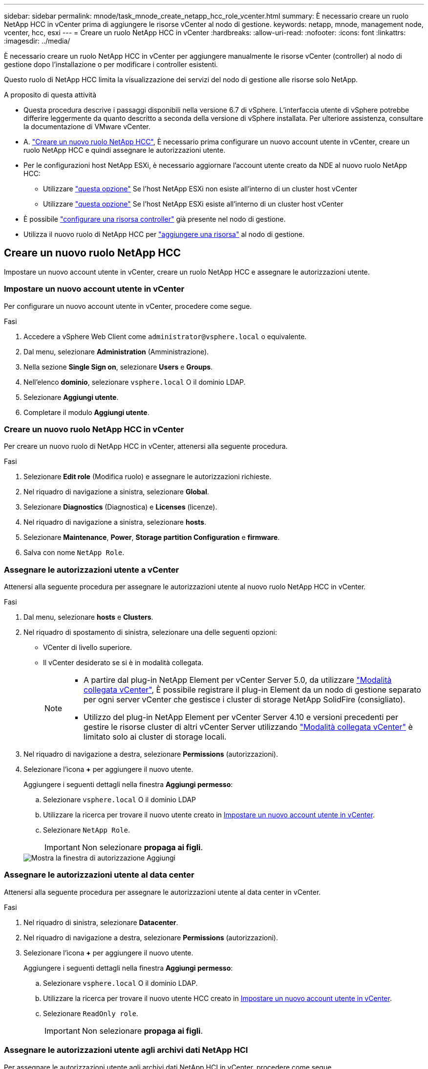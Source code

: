 ---
sidebar: sidebar 
permalink: mnode/task_mnode_create_netapp_hcc_role_vcenter.html 
summary: È necessario creare un ruolo NetApp HCC in vCenter prima di aggiungere le risorse vCenter al nodo di gestione. 
keywords: netapp, mnode, management node, vcenter, hcc, esxi 
---
= Creare un ruolo NetApp HCC in vCenter
:hardbreaks:
:allow-uri-read: 
:nofooter: 
:icons: font
:linkattrs: 
:imagesdir: ../media/


[role="lead"]
È necessario creare un ruolo NetApp HCC in vCenter per aggiungere manualmente le risorse vCenter (controller) al nodo di gestione dopo l'installazione o per modificare i controller esistenti.

Questo ruolo di NetApp HCC limita la visualizzazione dei servizi del nodo di gestione alle risorse solo NetApp.

.A proposito di questa attività
* Questa procedura descrive i passaggi disponibili nella versione 6.7 di vSphere. L'interfaccia utente di vSphere potrebbe differire leggermente da quanto descritto a seconda della versione di vSphere installata. Per ulteriore assistenza, consultare la documentazione di VMware vCenter.
* A. link:task_mnode_create_netapp_hcc_role_vcenter.html#create-a-new-netapp-hcc-role["Creare un nuovo ruolo NetApp HCC"], È necessario prima configurare un nuovo account utente in vCenter, creare un ruolo NetApp HCC e quindi assegnare le autorizzazioni utente.
* Per le configurazioni host NetApp ESXi, è necessario aggiornare l'account utente creato da NDE al nuovo ruolo NetApp HCC:
+
** Utilizzare link:task_mnode_create_netapp_hcc_role_vcenter.html#netapp-esxi-host-does-not-exist-in-a-vcenter-host-cluster["questa opzione"] Se l'host NetApp ESXi non esiste all'interno di un cluster host vCenter
** Utilizzare link:task_mnode_create_netapp_hcc_role_vcenter.html#netapp-esxi-host-exists-in-a-vcenter-host-cluster["questa opzione"] Se l'host NetApp ESXi esiste all'interno di un cluster host vCenter


* È possibile link:task_mnode_create_netapp_hcc_role_vcenter.html#controller-asset-already-exists-on-the-management-node["configurare una risorsa controller"] già presente nel nodo di gestione.
* Utilizza il nuovo ruolo di NetApp HCC per link:task_mnode_create_netapp_hcc_role_vcenter.html#add-an-asset-to-the-management-node["aggiungere una risorsa"] al nodo di gestione.




== Creare un nuovo ruolo NetApp HCC

Impostare un nuovo account utente in vCenter, creare un ruolo NetApp HCC e assegnare le autorizzazioni utente.



=== Impostare un nuovo account utente in vCenter

Per configurare un nuovo account utente in vCenter, procedere come segue.

.Fasi
. Accedere a vSphere Web Client come `\administrator@vsphere.local` o equivalente.
. Dal menu, selezionare *Administration* (Amministrazione).
. Nella sezione *Single Sign on*, selezionare *Users* e *Groups*.
. Nell'elenco *dominio*, selezionare `vsphere.local` O il dominio LDAP.
. Selezionare *Aggiungi utente*.
. Completare il modulo *Aggiungi utente*.




=== Creare un nuovo ruolo NetApp HCC in vCenter

Per creare un nuovo ruolo di NetApp HCC in vCenter, attenersi alla seguente procedura.

.Fasi
. Selezionare *Edit role* (Modifica ruolo) e assegnare le autorizzazioni richieste.
. Nel riquadro di navigazione a sinistra, selezionare *Global*.
. Selezionare *Diagnostics* (Diagnostica) e *Licenses* (licenze).
. Nel riquadro di navigazione a sinistra, selezionare *hosts*.
. Selezionare *Maintenance*, *Power*, *Storage partition Configuration* e *firmware*.
. Salva con nome `NetApp Role`.




=== Assegnare le autorizzazioni utente a vCenter

Attenersi alla seguente procedura per assegnare le autorizzazioni utente al nuovo ruolo NetApp HCC in vCenter.

.Fasi
. Dal menu, selezionare *hosts* e *Clusters*.
. Nel riquadro di spostamento di sinistra, selezionare una delle seguenti opzioni:
+
** VCenter di livello superiore.
** Il vCenter desiderato se si è in modalità collegata.
+
[NOTE]
====
*** A partire dal plug-in NetApp Element per vCenter Server 5.0, da utilizzare https://docs.netapp.com/us-en/vcp/vcp_concept_linkedmode.html["Modalità collegata vCenter"^], È possibile registrare il plug-in Element da un nodo di gestione separato per ogni server vCenter che gestisce i cluster di storage NetApp SolidFire (consigliato).
*** Utilizzo del plug-in NetApp Element per vCenter Server 4.10 e versioni precedenti per gestire le risorse cluster di altri vCenter Server utilizzando https://docs.netapp.com/us-en/vcp/vcp_concept_linkedmode.html["Modalità collegata vCenter"^] è limitato solo ai cluster di storage locali.


====


. Nel riquadro di navigazione a destra, selezionare *Permissions* (autorizzazioni).
. Selezionare l'icona *+* per aggiungere il nuovo utente.
+
Aggiungere i seguenti dettagli nella finestra *Aggiungi permesso*:

+
.. Selezionare `vsphere.local` O il dominio LDAP
.. Utilizzare la ricerca per trovare il nuovo utente creato in <<Impostare un nuovo account utente in vCenter>>.
.. Selezionare `NetApp Role`.
+

IMPORTANT: Non selezionare *propaga ai figli*.

+
image::mnode_new_HCC_role_vcenter.PNG[Mostra la finestra di autorizzazione Aggiungi]







=== Assegnare le autorizzazioni utente al data center

Attenersi alla seguente procedura per assegnare le autorizzazioni utente al data center in vCenter.

.Fasi
. Nel riquadro di sinistra, selezionare *Datacenter*.
. Nel riquadro di navigazione a destra, selezionare *Permissions* (autorizzazioni).
. Selezionare l'icona *+* per aggiungere il nuovo utente.
+
Aggiungere i seguenti dettagli nella finestra *Aggiungi permesso*:

+
.. Selezionare `vsphere.local` O il dominio LDAP.
.. Utilizzare la ricerca per trovare il nuovo utente HCC creato in <<Impostare un nuovo account utente in vCenter>>.
.. Selezionare `ReadOnly role`.
+

IMPORTANT: Non selezionare *propaga ai figli*.







=== Assegnare le autorizzazioni utente agli archivi dati NetApp HCI

Per assegnare le autorizzazioni utente agli archivi dati NetApp HCI in vCenter, procedere come segue.

.Fasi
. Nel riquadro di sinistra, selezionare *Datacenter*.
. Creare una nuova cartella di storage. Fare clic con il pulsante destro del mouse su *Datacenter* e selezionare *Create storage folder*.
. Trasferire tutti i datastore NetApp HCI dal cluster di storage e localmente al nodo di calcolo nella nuova cartella di storage.
. Selezionare la nuova cartella di storage.
. Nel riquadro di navigazione a destra, selezionare *Permissions* (autorizzazioni).
. Selezionare l'icona *+* per aggiungere il nuovo utente.
+
Aggiungere i seguenti dettagli nella finestra *Aggiungi permesso*:

+
.. Selezionare `vsphere.local` O il dominio LDAP.
.. Utilizzare la ricerca per trovare il nuovo utente HCC creato in <<Impostare un nuovo account utente in vCenter>>.
.. Selezionare `Administrator role`
.. Selezionare *propaga ai figli*.






=== Assegnare le autorizzazioni utente a un cluster host NetApp

Attenersi alla seguente procedura per assegnare le autorizzazioni utente a un cluster host NetApp in vCenter.

.Fasi
. Nel riquadro di navigazione a sinistra, selezionare il cluster host NetApp.
. Nel riquadro di navigazione a destra, selezionare *Permissions* (autorizzazioni).
. Selezionare l'icona *+* per aggiungere il nuovo utente.
+
Aggiungere i seguenti dettagli nella finestra *Aggiungi permesso*:

+
.. Selezionare `vsphere.local` O il dominio LDAP.
.. Utilizzare la ricerca per trovare il nuovo utente HCC creato in <<Impostare un nuovo account utente in vCenter>>.
.. Selezionare `NetApp Role` oppure `Administrator`.
.. Selezionare *propaga ai figli*.






== Configurazioni host NetApp ESXi

Per le configurazioni host NetApp ESXi, è necessario aggiornare l'account utente creato da NDE al nuovo ruolo NetApp HCC.



=== L'host NetApp ESXi non esiste in un cluster host vCenter

Se l'host NetApp ESXi non esiste all'interno di un cluster host vCenter, è possibile utilizzare la seguente procedura per assegnare il ruolo NetApp HCC e le autorizzazioni utente in vCenter.

.Fasi
. Dal menu, selezionare *hosts* e *Clusters*.
. Nel riquadro di navigazione a sinistra, selezionare l'host NetApp ESXi.
. Nel riquadro di navigazione a destra, selezionare *Permissions* (autorizzazioni).
. Selezionare l'icona *+* per aggiungere il nuovo utente.
+
Aggiungere i seguenti dettagli nella finestra *Aggiungi permesso*:

+
.. Selezionare `vsphere.local` O il dominio LDAP.
.. Utilizzare la ricerca per trovare il nuovo utente creato in <<Impostare un nuovo account utente in vCenter>>.
.. Selezionare `NetApp Role` oppure `Administrator`.


. Selezionare *propaga ai figli*.




=== L'host NetApp ESXi esiste in un cluster host vCenter

Se un host NetApp ESXi esiste all'interno di un cluster host vCenter con host ESXi di altri fornitori, è possibile utilizzare la seguente procedura per assegnare il ruolo NetApp HCC e le autorizzazioni utente in vCenter.

. Dal menu, selezionare *hosts* e *Clusters*.
. Nel riquadro di spostamento di sinistra, espandere il cluster host desiderato.
. Nel riquadro di navigazione a destra, selezionare *Permissions* (autorizzazioni).
. Selezionare l'icona *+* per aggiungere il nuovo utente.
+
Aggiungere i seguenti dettagli nella finestra *Aggiungi permesso*:

+
.. Selezionare `vsphere.local` O il dominio LDAP.
.. Utilizzare la ricerca per trovare il nuovo utente creato in <<Impostare un nuovo account utente in vCenter>>.
.. Selezionare `NetApp Role`.
+

IMPORTANT: Non selezionare *propaga ai figli*.



. Nel riquadro di navigazione a sinistra, selezionare un host NetApp ESXi.
. Nel riquadro di navigazione a destra, selezionare *Permissions* (autorizzazioni).
. Selezionare l'icona *+* per aggiungere il nuovo utente.
+
Aggiungere i seguenti dettagli nella finestra *Aggiungi permesso*:

+
.. Selezionare `vsphere.local` O il dominio LDAP.
.. Utilizzare la ricerca per trovare il nuovo utente creato in <<Impostare un nuovo account utente in vCenter>>.
.. Selezionare `NetApp Role` oppure `Administrator`.
.. Selezionare *propaga ai figli*.


. Ripetere l'operazione per gli host NetApp ESXi rimanenti nel cluster host.




== La risorsa del controller esiste già nel nodo di gestione

Se nel nodo di gestione è già presente una risorsa controller, attenersi alla seguente procedura per configurare il controller utilizzando `PUT /assets /{asset_id} /controllers /{controller_id}`.

.Fasi
. Accedere all'interfaccia utente API del servizio mnode sul nodo di gestione:
+
`https://<ManagementNodeIP>/mnode`

. Selezionare *autorizzare* e immettere le credenziali per accedere alle chiamate API.
. Selezionare `GET /assets` Per ottenere l'ID principale.
. Selezionare `PUT /assets /{asset_id} /controllers /{controller_id}`.
+
.. Inserire le credenziali create nella configurazione dell'account nel corpo della richiesta.






== Aggiungere una risorsa al nodo di gestione

Se è necessario aggiungere manualmente una nuova risorsa dopo l'installazione, utilizzare il nuovo account utente HCC creato in <<Impostare un nuovo account utente in vCenter>>. Per ulteriori informazioni, vedere link:task_mnode_add_assets.html["Aggiungere una risorsa controller al nodo di gestione"].



== Trova ulteriori informazioni

* https://docs.netapp.com/us-en/vcp/index.html["Plug-in NetApp Element per server vCenter"^]
* https://www.netapp.com/data-storage/solidfire/documentation["Pagina SolidFire and Element Resources"^]

